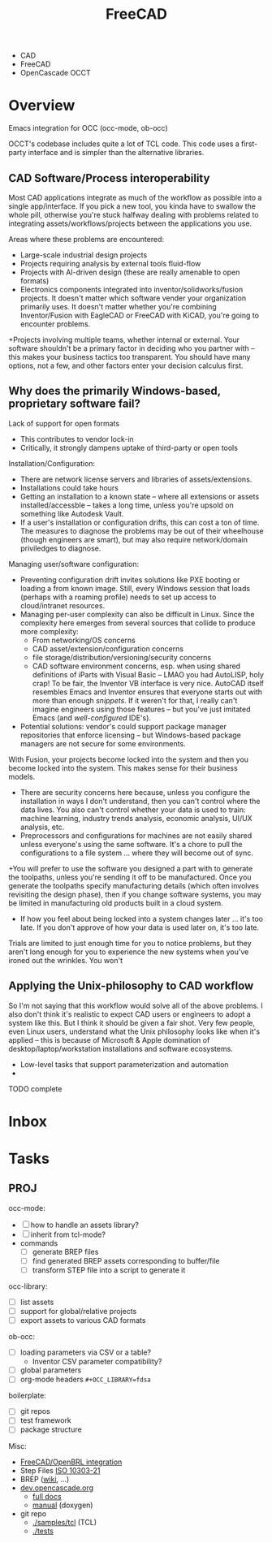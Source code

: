 :PROPERTIES:
:ID:       8df9a1d3-798f-4f89-a355-a0eb0c22b321
:END:
#+TITLE: FreeCAD
#+DESCRIPTION: FreeCAD
#+TAGS: CAD

+ CAD
+ FreeCAD
+ OpenCascade OCCT

* Overview

Emacs integration for OCC (occ-mode, ob-occ)

OCCT's codebase includes quite a lot of TCL code. This code uses a first-party
interface and is simpler than the alternative libraries.

** CAD Software/Process interoperability

Most CAD applications integrate as much of the workflow as possible into a
single app/interface. If you pick a new tool, you kinda have to swallow the
whole pill, otherwise you're stuck halfway dealing with problems related to
integrating assets/workflows/projects between the applications you use.

Areas where these problems are encountered:

+ Large-scale industrial design projects
+ Projects requiring analysis by external tools fluid-flow
+ Projects with AI-driven design (these are really amenable to open formats)
+ Electronics components integrated into inventor/solidworks/fusion projects. It
  doesn't matter which software vender your organization primarily uses. It
  doesn't matter whether you're combining Inventor/Fusion with EagleCAD or
  FreeCAD with KiCAD, you're going to encounter problems.
+Projects involving multiple teams, whether internal or external. Your software
  shouldn't be a primary factor in deciding who you partner with -- this makes
  your business tactics too transparent. You should have many options, not a
  few, and other factors enter your decision calculus first.

** Why does the primarily Windows-based, proprietary software fail?

Lack of support for open formats

+ This contributes to vendor lock-in
+ Critically, it strongly dampens uptake of third-party or open tools

Installation/Configuration:

+ There are network license servers and libraries of assets/extensions.
+ Installations could take hours
+ Getting an installation to a known state -- where all extensions or assets
  installed/accessble -- takes a long time, unless you're upsold on something
  like Autodesk Vault.
+ If a user's installation or configuration drifts, this can cost a ton of time.
  The measures to diagnose the problems may be out of their wheelhouse (though
  engineers are smart), but may also require network/domain priviledges to
  diagnose.

Managing user/software configuration:

+ Preventing configuration drift invites solutions like PXE booting or loading a
  from known image. Still, every Windows session that loads (perhaps with a
  roaming profile) needs to set up access to cloud/intranet resources.
+ Managing per-user complexity can also be difficult in Linux. Since the
  complexity here emerges from several sources that collide to produce more
  complexity:
  - From networking/OS concerns
  - CAD  asset/extension/configuration concerns
  - file storage/distribution/versioning/security concerns
  - CAD software environment concerns, esp. when using shared definitions of
    iParts with Visual Basic -- LMAO you had AutoLISP, holy crap! To be fair,
    the Inventor VB interface is very nice. AutoCAD itself resembles Emacs and
    Inventor ensures that everyone starts out with more than enough
    /snippets/. If it weren't for that, I really can't imagine engineers using
    those features -- but you've just imitated Emacs (and /well-configured/
    IDE's).

+ Potential solutions: vendor's could support package manager repositories
  that enforce licensing -- but Windows-based package managers are not secure
  for some environments.

With Fusion, your projects become locked into the system and then you become
locked into the system. This makes sense for their business models.

+ There are security concerns here because, unless you configure the
  installation in ways I don't understand, then you can't control where the data
  lives. You also can't control whether your data is used to train: machine
  learning, industry trends analysis, economic analysis, UI/UX analysis, etc.
+ Preprocessors and configurations for machines are not easily shared unless
  everyone's using the same software. It's a chore to pull the configurations to
  a file system ... where they will become out of sync.
+You will prefer to use the software you designed a part with to generate the
  toolpaths, unless you're sending it off to be manufactured. Once you generate
  the toolpaths specify manufacturing details (which often involves revisiting
  the design phase), then if you change software systems, you may be limited in
  manufacturing old products built in a cloud system.
+ If how you feel about being locked into a system changes later ... it's too
  late. If you don't approve of how your data is used later on, it's too late.

Trials are limited to just enough time for you to notice problems, but they
aren't long enough for you to experience the new systems when you've ironed out
the wrinkles. You won't


** Applying the Unix-philosophy to CAD workflow

So I'm not saying that this workflow would solve all of the above problems. I
also don't think it's realistic to expect CAD users or engineers to adopt a
system like this. But I think it should be given a fair shot. Very few people,
even Linux users, understand what the Unix philosophy looks like when it's
applied -- this is because of Microsoft & Apple domination of
desktop/laptop/workstation installations and software ecosystems.


+ Low-level tasks that support parameterization and automation
+

**** TODO complete

* Inbox

* Tasks

** PROJ

occ-mode:

+ [ ] how to handle an assets library?
+ [ ] inherit from tcl-mode?
+ commands
  + [ ] generate BREP files
  + [ ] find generated BREP assets corresponding to buffer/file
  + [ ] transform STEP file into a script to generate it

occ-library:

+ [ ] list assets
+ [ ] support for global/relative projects
+ [ ] export assets to various CAD formats

ob-occ:

+ [ ] loading parameters via CSV or a table?
  - Inventor CSV parameter compatibility?
+ [ ] global parameters
+ [ ] org-mode headers =#+OCC_LIBRARY=fdsa=

boilerplate:

+ [ ] git repos
+ [ ] test framework
+ [ ] package structure

Misc:

+ [[https://wiki.freecad.org/FreeCAD-BRLCAD_integration][FreeCAD/OpenBRL integration]]
+ Step Files [[https://en.wikipedia.org/wiki/ISO_10303-21][ISO 10303-21]]
+ BREP ([[https://en.wikipedia.org/wiki/Boundary_representation][wiki]], ...)
+ [[https://dev.opencascade.org][dev.opencascade.org]]
  - [[https://dev.opencascade.org/doc/overview/html/][full docs]]
  - [[https://dev.opencascade.org/doc/refman/html/][manual]] (doxygen)
+ git repo
  - [[https://git.dev.opencascade.org/gitweb/?p=occt.git;a=tree;f=samples/tcl;h=a6578a94fd140c5898868a4c5520ad6b5e900c36;hb=HEAD][./samples/tcl]] (TCL)
  - [[https://git.dev.opencascade.org/gitweb/?p=occt.git;a=tree;f=tests;h=a6578a94fd140c5898868a4c5520ad6b5e900c36;hb=HEAD][./tests]]

